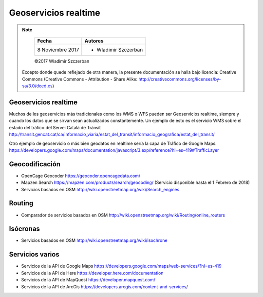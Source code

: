 *********************
Geoservicios realtime
*********************

.. note::

	=================  ====================================================
	Fecha              Autores
	=================  ====================================================
	 8 Noviembre 2017    * Wladimir Szczerban
	=================  ====================================================

	©2017 Wladimir Szczerban

  Excepto donde quede reflejado de otra manera, la presente documentación se halla bajo licencia: Creative Commons (Creative Commons - Attribution - Share Alike: http://creativecommons.org/licenses/by-sa/3.0/deed.es)


Geoservicios realtime
---------------------

Muchos de los geoservicios más tradicionales como los WMS o WFS pueden ser Geoservicios realtime, siempre y cuando los datos que se sirvan sean actualizados constantemente. Un ejemplo de esto es el servicio WMS sobre el estado del tráfico del Servei Català de Trànsit http://transit.gencat.cat/ca/informacio_viaria/estat_del_transit/informacio_geografica/estat_del_transit/


Otro ejemplo de geoservicio o más bien geodatos en realtime sería la capa de Tráfico de Google Maps. https://developers.google.com/maps/documentation/javascript/3.exp/reference?hl=es-419#TrafficLayer  


Geocodificación
---------------

- OpenCage Geocoder https://geocoder.opencagedata.com/
- Mapzen Search https://mapzen.com/products/search/geocoding/ (Servicio disponible hasta el 1 Febrero de 2018)
- Servicios basados en OSM http://wiki.openstreetmap.org/wiki/Search_engines


Routing
-------

- Comparador de servicios basados en OSM http://wiki.openstreetmap.org/wiki/Routing/online_routers

Isócronas
---------

- Servicios basados en OSM http://wiki.openstreetmap.org/wiki/Isochrone

Servicios varios
----------------

- Servicios de la API de Google Maps https://developers.google.com/maps/web-services/?hl=es-419

- Servicios de la API de Here https://developer.here.com/documentation

- Servicios de la API de MapQuest https://developer.mapquest.com/

- Servicios de la API de ArcGis https://developers.arcgis.com/content-and-services/
